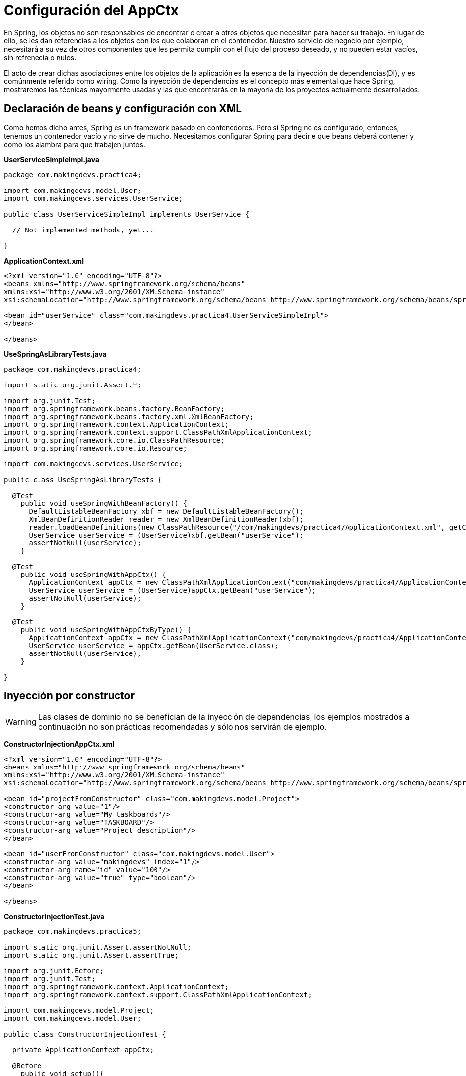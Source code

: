 
# Configuración del AppCtx
En Spring, los objetos no son responsables de encontrar o crear a otros objetos que necesitan para hacer su trabajo. En lugar de ello, se les dan referencias a los objetos con los que colaboran en el contenedor. Nuestro servicio de negocio por ejemplo, necesitará a su vez de otros componentes que les permita cumplir con el flujo del proceso deseado, y no pueden estar vacíos, sin refrenecia o nulos.

El acto de crear dichas asociaciones entre los objetos de la aplicación es la esencia de la inyección de dependencias(DI), y es comúnmente referido como wiring. Como la inyección de dependencias es el concepto más elemental que hace Spring, mostraremos las técnicas mayormente usadas y las que encontrarás en la mayoría de los proyectos actualmente desarrollados.

## Declaración de beans y configuración con XML
Como hemos dicho antes, Spring es un framework basado en contenedores. Pero si Spring no es configurado, entonces, tenemos un contenedor vacío y no sirve de mucho. Necesitamos configurar Spring para decirle que beans deberá contener y como los alambra para que trabajen juntos.

*UserServiceSimpleImpl.java*

[source,java,linenums]
----
package com.makingdevs.practica4;

import com.makingdevs.model.User;
import com.makingdevs.services.UserService;

public class UserServiceSimpleImpl implements UserService {

  // Not implemented methods, yet...

}
----

*ApplicationContext.xml*

[source, xml]
----
<?xml version="1.0" encoding="UTF-8"?>
<beans xmlns="http://www.springframework.org/schema/beans"
xmlns:xsi="http://www.w3.org/2001/XMLSchema-instance"
xsi:schemaLocation="http://www.springframework.org/schema/beans http://www.springframework.org/schema/beans/spring-beans.xsd">

<bean id="userService" class="com.makingdevs.practica4.UserServiceSimpleImpl">
</bean>

</beans>
----

*UseSpringAsLibraryTests.java*

[source,java,linenums]
----
package com.makingdevs.practica4;

import static org.junit.Assert.*;

import org.junit.Test;
import org.springframework.beans.factory.BeanFactory;
import org.springframework.beans.factory.xml.XmlBeanFactory;
import org.springframework.context.ApplicationContext;
import org.springframework.context.support.ClassPathXmlApplicationContext;
import org.springframework.core.io.ClassPathResource;
import org.springframework.core.io.Resource;

import com.makingdevs.services.UserService;

public class UseSpringAsLibraryTests {

  @Test
    public void useSpringWithBeanFactory() {
      DefaultListableBeanFactory xbf = new DefaultListableBeanFactory();
      XmlBeanDefinitionReader reader = new XmlBeanDefinitionReader(xbf);
      reader.loadBeanDefinitions(new ClassPathResource("/com/makingdevs/practica4/ApplicationContext.xml", getClass()));
      UserService userService = (UserService)xbf.getBean("userService");
      assertNotNull(userService);
    }

  @Test
    public void useSpringWithAppCtx() {
      ApplicationContext appCtx = new ClassPathXmlApplicationContext("com/makingdevs/practica4/ApplicationContext.xml");
      UserService userService = (UserService)appCtx.getBean("userService");
      assertNotNull(userService);
    }

  @Test
    public void useSpringWithAppCtxByType() {
      ApplicationContext appCtx = new ClassPathXmlApplicationContext("com/makingdevs/practica4/ApplicationContext.xml");
      UserService userService = appCtx.getBean(UserService.class);
      assertNotNull(userService);
    }

}
----

## Inyección por constructor

WARNING: Las clases de dominio no se benefician de la inyección de dependencias, los ejemplos mostrados a continuación no son prácticas recomendadas y sólo nos servirán de ejemplo.

*ConstructorInjectionAppCtx.xml*

[source,xml,linenums]
----
<?xml version="1.0" encoding="UTF-8"?>
<beans xmlns="http://www.springframework.org/schema/beans"
xmlns:xsi="http://www.w3.org/2001/XMLSchema-instance"
xsi:schemaLocation="http://www.springframework.org/schema/beans http://www.springframework.org/schema/beans/spring-beans.xsd">

<bean id="projectFromConstructor" class="com.makingdevs.model.Project">
<constructor-arg value="1"/>
<constructor-arg value="My taskboards"/>
<constructor-arg value="TASKBOARD"/>
<constructor-arg value="Project description"/>
</bean>

<bean id="userFromConstructor" class="com.makingdevs.model.User">
<constructor-arg value="makingdevs" index="1"/>
<constructor-arg name="id" value="100"/>
<constructor-arg value="true" type="boolean"/>
</bean>

</beans>
----

*ConstructorInjectionTest.java*

[source,java,linenums]
----
package com.makingdevs.practica5;

import static org.junit.Assert.assertNotNull;
import static org.junit.Assert.assertTrue;

import org.junit.Before;
import org.junit.Test;
import org.springframework.context.ApplicationContext;
import org.springframework.context.support.ClassPathXmlApplicationContext;

import com.makingdevs.model.Project;
import com.makingdevs.model.User;

public class ConstructorInjectionTest {

  private ApplicationContext appCtx;

  @Before
    public void setup(){
      // Look ma, String arrays!
      String[] configurations = {"com/makingdevs/practica5/ConstructorInjectionAppCtx.xml"};
      appCtx = new ClassPathXmlApplicationContext(configurations);
      assertNotNull(appCtx);
    }

  @Test
    public void getBeanWithConstructorInjection() {
      assertTrue(appCtx.containsBean("projectFromConstructor"));
      Project project = (Project)appCtx.getBean("projectFromConstructor");
      assertTrue(project.getId() == 1L);
      assertTrue(project.getName().equals("My taskboards"));
      assertTrue(project.getCodeName().equals("TASKBOARD"));
      assertTrue(project.getDescription().equals("Project description"));
    }

  @Test
    public void getAnotherBeanWithConstructor(){
      User user = appCtx.getBean(User.class);
      assertTrue(user.getId() == 100L);
      assertTrue(user.getUsername().equals("makingdevs"));
      assertTrue(user.isEnabled());
    }

}
----

## Inyecciones por setter

TIP: Usa mayormente la inyección por setters, pues es díficil de mantener una clase con un constructor y varios parámetros por inyectar.

*SetterInjectionAppCtx.xml*

[source,xml,linenums]
----
<?xml version="1.0" encoding="UTF-8"?>
<beans xmlns="http://www.springframework.org/schema/beans"
xmlns:xsi="http://www.w3.org/2001/XMLSchema-instance"
xsi:schemaLocation="http://www.springframework.org/schema/beans http://www.springframework.org/schema/beans/spring-beans.xsd">

<bean id="projectFromConstructor" class="com.makingdevs.model.Project">
<property name="id" value="1"/>
<property name="name" value="My taskboards"/>
<property name="codeName" value="TASKBOARD"/>
<property name="description" value="Project description"/>
</bean>

<bean id="userFromConstructor" class="com.makingdevs.model.User">
<property name="id" value="100"/>
<property name="username">
<value>makingdevs</value>
</property>
<property name="enabled" value="true"/>
<property name="dateCreated">
<bean class="java.util.Date" />
</property>
</bean>

</beans>
----

*SetterInjectionTest.java*

[source,java,linenums]
----
package com.makingdevs.practica5;

import static org.junit.Assert.assertNotNull;
import static org.junit.Assert.assertTrue;

import org.junit.Before;
import org.junit.Test;
import org.springframework.context.ApplicationContext;
import org.springframework.context.support.ClassPathXmlApplicationContext;

import com.makingdevs.model.Project;
import com.makingdevs.model.User;

public class SetterInjectionTest {

  private ApplicationContext appCtx;

  @Before
    public void setup(){
      // Look ma! String array.
      String[] configurations = {"com/makingdevs/practica5/SetterInjectionAppCtx.xml"};
      appCtx = new ClassPathXmlApplicationContext(configurations);
      assertNotNull(appCtx);
    }

  @Test
    public void getBeanWithConstructorInjection() {
      assertTrue(appCtx.containsBean("projectFromConstructor"));
      Project project = (Project)appCtx.getBean("projectFromConstructor");
      assertTrue(project.getId() == 1L);
      assertTrue(project.getName().equals("My taskboards"));
      assertTrue(project.getCodeName().equals("TASKBOARD"));
      assertTrue(project.getDescription().equals("Project description"));
    }

  @Test
    public void getAnotherBeanWithConstructor(){
      User user = appCtx.getBean(User.class);
      assertTrue(user.getId() == 100L);
      assertTrue(user.getUsername().equals("makingdevs"));
      assertTrue(user.isEnabled());
      assertNotNull(user.getDateCreated());
    }

}
----

### Inyección de colaboradores

WARNING: Las clases de dominio no se benefician de la inyección de dependencias, los ejemplos mostrados a continuación no son prácticas recomendadas y sólo nos servirán de ejemplo.

*CollaboratorInjectionAppCtx.xml*

[source,xml,linenums]
----
<?xml version="1.0" encoding="UTF-8"?>
<beans xmlns="http://www.springframework.org/schema/beans"
xmlns:xsi="http://www.w3.org/2001/XMLSchema-instance"
xsi:schemaLocation="http://www.springframework.org/schema/beans http://www.springframework.org/schema/beans/spring-beans.xsd">

<bean id="taskDescription1" class="java.lang.String">
<constructor-arg value="Create schema" />
</bean>

<bean id="task1" class="com.makingdevs.model.Task">
<property name="id" value="1" />
<property name="description" ref="taskDescription1" />
<property name="status">
<value type="com.makingdevs.model.TaskStatus">
TODO
</value>
</property>
<property name="userStory" ref="userStory"/>
</bean>

<bean id="task2" class="com.makingdevs.model.Task">
<property name="id" value="2" />
<property name="description" value="Create folder structure" />
<property name="status">
<value type="com.makingdevs.model.TaskStatus">
TODO
</value>
</property>
<property name="userStory">
<null/>
</property>
</bean>

</beans>
----

*AnotherCollaboratorInjectionAppCtx.xml*

[source,xml,linenums]
----
<?xml version="1.0" encoding="UTF-8"?>
<beans xmlns="http://www.springframework.org/schema/beans"
xmlns:xsi="http://www.w3.org/2001/XMLSchema-instance"
xsi:schemaLocation="http://www.springframework.org/schema/beans http://www.springframework.org/schema/beans/spring-beans.xsd">

<bean id="userStory" class="com.makingdevs.model.UserStory">
<property name="priority" value="1" />
<property name="effort" value="3" />
<property name="tasks">
<array>
<ref bean="task1" />
<null />
<ref bean="task2" />
<bean id="task3" class="com.makingdevs.model.Task">
<property name="id" value="3" />
<property name="description" value="Initialize configuration" />
<property name="status">
<value type="com.makingdevs.model.TaskStatus">
TODO
</value>
</property>
</bean>
</array>
</property>
</bean>

<bean class="com.makingdevs.model.Project">
<property name="codeName" value="TASKBOARD" />
<property name="name" value="My Taskboard" />
<property name="id" value="2" />
<property name="userStories">
<array>
<ref bean="userStory" />
</array>
</property>
<property name="participants">
<set>
<bean class="com.makingdevs.model.User">
<property name="username" value="makingdevs" />
<property name="enabled" value="true" />
<property name="id" value="12" />
</bean>
</set>
</property>
</bean>

</beans>
----

*CollaboratorInjectionTest.java*

[source,java,linenums]
----
package com.makingdevs.practica6;

import static org.junit.Assert.assertNotNull;
import static org.junit.Assert.assertTrue;

import org.junit.Before;
import org.junit.Test;
import org.springframework.context.ApplicationContext;
import org.springframework.context.support.ClassPathXmlApplicationContext;

import com.makingdevs.model.Project;
import com.makingdevs.model.User;
import com.makingdevs.model.UserStory;

public class CollaboratorInjectionTest {

  private ApplicationContext appCtx;

  @Before
    public void setup(){
      String[] configurations = {
        "com/makingdevs/practica6/CollaboratorInjectionAppCtx.xml",
        "com/makingdevs/practica6/AnotherCollaboratorInjectionAppCtx.xml"
      };
      appCtx = new ClassPathXmlApplicationContext(configurations);
      assertNotNull(appCtx);
    }

  @Test
    public void getBeanWithDependencies() {
      Project project = appCtx.getBean(Project.class);
      assertTrue(project.getId() == 2L);
      assertTrue(project.getCodeName().equals("TASKBOARD"));
      assertTrue(project.getUserStories().size() == 1);
      assertTrue(project.getParticipants().size() == 1);
      User user = project.getParticipants().get(0);
      assertTrue(user.getUsername().equals("makingdevs"));
      UserStory userStory = project.getUserStories().get(0);
      assertTrue(userStory.getEffort() == 3);
      assertTrue(userStory.getTasks().size() == 4);
      assertTrue(userStory.getTasks().contains(null));
      // Wherever you want...
    }

}
----

*MultiPropertiesBean.java*

[source,java,linenums]
----
package com.makingdevs.practica6;

import java.util.List;
import java.util.Map;
import java.util.Properties;
import java.util.Set;

public class MultiPropertiesBean {

  private Map<String, Integer> aMap;
  private List<String> multiLine;
  private Set<Float> primeNumbers;
  private Properties courseProperties;

  public Properties getCourseProperties() {
    return courseProperties;
  }
  public void setCourseProperties(Properties courseProperties) {
    this.courseProperties = courseProperties;
  }
  public Map<String, Integer> getaMap() {
    return aMap;
  }
  public void setaMap(Map<String, Integer> aMap) {
    this.aMap = aMap;
  }
  public List<String> getMultiLine() {
    return multiLine;
  }
  public void setMultiLine(List<String> multiLine) {
    this.multiLine = multiLine;
  }
  public Set<Float> getPrimeNumbers() {
    return primeNumbers;
  }
  public void setPrimeNumbers(Set<Float> primeNumbers) {
    this.primeNumbers = primeNumbers;
  }

}
----

*MoreInjectedBeansAppCtx.xml*

[source,xml,linenums]
----
<?xml version="1.0" encoding="UTF-8"?>
<beans xmlns="http://www.springframework.org/schema/beans"
xmlns:xsi="http://www.w3.org/2001/XMLSchema-instance"
xsi:schemaLocation="http://www.springframework.org/schema/beans http://www.springframework.org/schema/beans/spring-beans.xsd">

<bean id="tres" class="java.lang.Integer">
<constructor-arg value="3"/>
</bean>

<bean id="multiPropertiesBean" class="com.makingdevs.practica6.MultiPropertiesBean">
<property name="aMap">
<map>
<entry key="Uno"><value>1</value></entry>
<entry key="Dos" value="2"></entry>
<entry key="Uno" value-ref="tres"/>
<entry key="Tres" value-ref="tres"/>
</map>
</property>
<property name="multiLine">
<array>
<value>Welcome!!!</value>
<value>You're MakingDevs...</value>
<value>And you're here because...</value>
<value>You want to be a better developer!</value>
</array>
</property>
<property name="primeNumbers">
<set>
<value>1</value>
<value>3</value>
<value>5</value>
<value>7</value>
<value>11</value>
<value>13</value>
</set>
</property>
<property name="courseProperties">
<props>
<prop key="SPRING-ESSENTIALS">Diseño de aplicaciones con Spring</prop>
<prop key="SPRING-DATA_ACCESS">Acceso a datos con Spring</prop>
<prop key="SPRING-WEB">Desarrollo Web con Spring</prop>
</props>
</property>
</bean>

</beans>
----

*MultiPropertiesCollaboratorInjectionTest.java*

[source,java,linenums]
----
package com.makingdevs.practica6;

import static org.junit.Assert.assertNotNull;
import static org.junit.Assert.assertTrue;

import org.junit.Before;
import org.junit.Test;
import org.springframework.context.ApplicationContext;
import org.springframework.context.support.ClassPathXmlApplicationContext;

public class MultiPropertiesCollaboratorInjectionTest {

  private ApplicationContext appCtx;

  @Before
    public void setup() {
      String[] configurations = { "com/makingdevs/practica6/MoreInjectedBeansAppCtx.xml" };
      appCtx = new ClassPathXmlApplicationContext(configurations);
      assertNotNull(appCtx);
    }

  @Test
    public void getBeanWitMultiProperties() {
      MultiPropertiesBean multi = appCtx.getBean(MultiPropertiesBean.class);
      assertTrue(multi.getaMap().size() == 3);
      assertTrue(multi.getaMap().containsKey("Uno"));
      assertTrue(multi.getMultiLine().size() == 4);
      assertTrue(multi.getPrimeNumbers().size() == 6);
      assertTrue(multi.getCourseProperties().size() == 3);
      assertTrue(multi.getCourseProperties().get("SPRING-WEB").equals("Desarrollo Web con Spring"));
      // Wherever you want...
    }

}
----

## Proceso de resolución de dependencias
* El `ApplicationContext` es creado e inicializado con la configuración de los metadatos que describe todos los beans. Los metadatos pueden ser XML, Java, Groovy o anotaciones.
* Para cada bean, sus dependencias son expresadas en forma de propiedades, argumentos del constructor, o argumentos de un método de factoría estática si se está usando en lugar de un constructor. Dichas dependencias son proveídas al bean, cuando el bean es creado.
* Cada propiedad o argumento del constructor es una definición actual del valor a establecer, o una referencia a otro bean en el contenedor.
* Cada propiedad o argumento del constructor el cual es un valor es convertido de su formato específico al tipo actual de la propiedad o argumento del constructor. Por default Spring trabajá muy bien con los tipos más simples que tenemos en la plataforma Java.

El contenedor de Spring valida la configuración de cada bean al momento de que se va creando el contenedor, incluyendo las referencias que tiene un bean hacia otros beans. Sin embargo, las propiedades de los beans por si mismas no son establecidas hasta que hayan sido creadas.

## Namespaces

* `aop` Provee elementos para declarar aspectos y para automáticamente proxear clases anotadas con AspectJ como aspectos de Spring
* `beans` El namespace central de Spring, habilita la declaración de beans y como deben ser alambrados.
* `context` Viene con elementos para configurar el application context de Spring, incluyendo la habilidad para autodetectar y auto-alambrar beans y la inyección de los objetos no directamente manejados por Spring.
* `jee` Ofrece integración con la API de JEE como JNDI y EJB.
* `jms` Provee de elementos de configuración para declarar messgae-driven POJO’s.
* `lang` Habilita la declaración de beans que implementan Groovy, JRuby o scripts de BeanShell.
* `mvc` Habilita las capacidades de Spring MVC como las anotaciones orientadas a controllers, vistas e interceptores.
* `oxm` Soporta la configuración para las características del mapeo objeto a XML(object-to-XML).
* `tx` Provee de configuración para transacciones declarativas.
* `util` Una variedad de selección de elementos de utilería. Incluye la habilidad de declarar colecciones como beans y soporte para elementos marcadores de propiedades.
* Hay algunos otros más…

*UsingNamespacesAppCtx.xml*

[source,xml,linenums]
----
<?xml version="1.0" encoding="UTF-8"?>
<beans xmlns="http://www.springframework.org/schema/beans"
xmlns:xsi="http://www.w3.org/2001/XMLSchema-instance" xmlns:util="http://www.springframework.org/schema/util"
xsi:schemaLocation="http://www.springframework.org/schema/beans http://www.springframework.org/schema/beans/spring-beans.xsd
http://www.springframework.org/schema/util http://www.springframework.org/schema/util/spring-util-4.0.xsd">

<util:properties id="courseProperties" location="com/makingdevs/practica7/externalProperties.properties"/>

<bean id="tres" class="java.lang.Integer">
<constructor-arg value="3" />
</bean>

<util:map id="naturalNumbers">
<entry key="Uno">
<value>1</value>
</entry>
<entry key="Dos" value="2"></entry>
<entry key="Uno" value-ref="tres" />
<entry key="Tres" value-ref="tres" />
</util:map>

<util:list id="multiLine">
<value>Welcome!!!</value>
<value>You're MakingDevs...</value>
<value>And you're here because...</value>
<value>You want to be a better developer!</value>
</util:list>

<util:set id="primeNumbers">
<value>1</value>
<value>3</value>
<value>5</value>
<value>7</value>
<value>11</value>
<value>13</value>
</util:set>

<bean id="multiPropertiesBean" class="com.makingdevs.practica6.MultiPropertiesBean">
<property name="aMap" ref="naturalNumbers"/>
<property name="multiLine" ref="multiLine"/>
<property name="primeNumbers" ref="primeNumbers"/>
<property name="courseProperties" ref="courseProperties"/>
</bean>

</beans>
----

*MultiPropertiesWithNamespaceCollaboratorInjectionTest.java*

[source,java,linenums]
----
package com.makingdevs.practica7;

import static org.junit.Assert.assertNotNull;
import static org.junit.Assert.assertTrue;

import org.junit.Before;
import org.junit.Test;
import org.springframework.context.ApplicationContext;
import org.springframework.context.support.ClassPathXmlApplicationContext;

import com.makingdevs.practica6.MultiPropertiesBean;

public class MultiPropertiesWithNamespaceCollaboratorInjectionTest {

  private AplicationContext appCtx;

  @Before
    public void setup() {
      String[] configurations = { "com/makingdevs/practica7/UsingNamespacesAppCtx.xml" };
      appCtx = new ClassPathXmlApplicationContext(configurations);
      assertNotNull(appCtx);
    }

  @Test
    public void getBeanWitMultiProperties() {
      MultiPropertiesBean multi = appCtx.getBean(MultiPropertiesBean.class);
      assertTrue(multi.getaMap().size() == 3);
      assertTrue(multi.getaMap().containsKey("Uno"));
      assertTrue(multi.getMultiLine().size() == 4);
      assertTrue(multi.getPrimeNumbers().size() == 6);
      assertTrue(multi.getCourseProperties().size() == 3);
      assertTrue(multi.getCourseProperties().get("SPRING-WEB").equals("Desarrollo Web con Spring"));
      // Wherever you want...
    }

}
----

TIP: Puedes importar más archivos de configuración, para hacerlo usa el tag `import resource="masConfiguracion.xml"` para agregar más definiciones de beans.

## Alcance de los beans y modelos de instanciación

TIP: Por default, todos los beans son singletons.

Cuando el contenedor despacha un bean, siempre manejará la misma instancia del bean. Pero habrá veces en las que tal vez necesites una nueva instancia del bean cada vez que lo pidas. Cuando declaras un <bean> en Spring tienes la opción de definir el alcance del mismo. Entre los alcances que tenemos disponibles podemos mencionar los siguientes:

* `singleton` Alcance para la definición de un bean para una sola instancia por contenedor de Spring.
* `prototype` Permite a un bean ser instanciado cualquier número de veces(una vez por uso).
* `request` Alcance para la definición de un bean en una solicitud HTTP. Sólo válido con el uso de SpringMVC.
* `session` Alcance de un dentro de la definición de una sesión HTTP.

Para la mayoría de las veces, probablemente será suficiente con dejar el alcance como singleton, sin embargo prototype será útil en situaciones donde quieras usar Spring como una fábrica para instancias de objetos de dominio nuevos.

TIP: Te recomendamos que veas el video de link:https://vimeo.com/12381504[Modelos de instanciación en Spring], pues podrás notar que opciones tienes y como funcionan al momento de crear un bean dentro de Spring.

## Autowiring de colaboradores
El contenedor de Spring puede auto-alambrar relaciones entre beans que colaboran entre ellos. Puede permitir a Spring resolver colaboradores automáticamente para los beans declarados inspeccionando el contenido del `ApplicationContext`. El *autowiring* tiene las siguientes ventajas:

* El autowiring puede significativamente reducir la necesidad de especificar propiedades o argumentos del constructor.
* El autowiring puede actualizar una configuración como los objetos vayan evolucionando. Por ejemplo, si necesitas una dependencia en una clase, dicha dependendencia puede ser satisfecha automáticamente sin la necesidad de modificar la configuración. Muy útil en desarrollo.

### Modos de autowiring

* no - Las dependencias deben ser especificadas vía un elemento `ref` de la declaración del bean.
* byName
* byType
* constructor

## Configuración con Anotaciones
Desde Spring 2.5, una de las formas más interesantes de crear un contenedor de Spring con todos sus beans ha sido usar anotaciones para automáticamente alambrar las propiedades de los beans. Autowiring con anotaciones no es tan diferente como usar `autowire` en XML. Sin embargo, es más selectivo al marcar ciertas propiedades.

La configuración por anotaciones no esta habilitada por default, por lo tanto, antes de usarla debemos habilitarla:

*AnnotationAppCtx.xml*

[source,xml,linenums]
----
<?xml version="1.0" encoding="UTF-8"?>
<beans xmlns="http://www.springframework.org/schema/beans"
xmlns:xsi="http://www.w3.org/2001/XMLSchema-instance"
xmlns:context="http://www.springframework.org/schema/context"
xsi:schemaLocation="http://www.springframework.org/schema/beans
http://www.springframework.org/schema/beans/spring-beans.xsd
http://www.springframework.org/schema/context
http://www.springframework.org/schema/context/spring-context.xsd">

<context:annotation-config/>
</beans>
----

`<context:annotation-config/>` le dice a Spring que deseamos usar la configuración por anotaciones. Spring soporta diferentes anotaciones para el autowiring:

* `@Autowired` de Spring
* `@Inject` del link:https://www.jcp.org/en/jsr/detail?id=330[SR-330]
* `@Resource` del link:https://www.jcp.org/en/jsr/detail?id=250[JSR-250]

*ProjectServiceImpl.java*

[source,java,linenums]
----
package com.makingdevs.practica8;

import com.makingdevs.model.Project;
import com.makingdevs.services.ProjectService;

public class ProjectServiceImpl implements ProjectService {
  // Implemented Methods
}
----

*TaskServiceImpl.java*

[source,java,linenums]
----
package com.makingdevs.practica8;

import org.springframework.beans.factory.annotation.Autowired;

import com.makingdevs.model.Task;
import com.makingdevs.model.TaskStatus;
import com.makingdevs.services.TaskService;
import com.makingdevs.services.UserService;

public class TaskServiceImpl implements TaskService {

  private UserService userService;

  // Setter Injection
  // @Inject
  // @Resource
  @Autowired
    public void setUserService(UserService userService) {
      this.userService = userService;
    }

  public UserService getUserService() {
    return userService;
  }

  // Implemented Methods

}
----

*UserServiceImpl.java*

[source,java,linenums]
----
package com.makingdevs.practica8;

import com.makingdevs.model.User;
import com.makingdevs.services.UserService;

public class UserServiceImpl implements UserService {
  // Implemented Methods
}
----

*UserStoryServiceImpl.java*

[source,java,linenums]
----
package com.makingdevs.practica8;

import java.util.List;

import org.springframework.beans.factory.annotation.Autowired;

import com.makingdevs.model.UserStory;
import com.makingdevs.services.ProjectService;
import com.makingdevs.services.UserStoryService;

public class UserStoryServiceImpl implements UserStoryService {

  private ProjectService projectService;

  public UserStoryServiceImpl(){}

  // Constructor Injection
  // @Inject
  // @Resource
  @Autowired
    public UserStoryServiceImpl(ProjectService projectService){
      this.projectService =  projectService;
    }

  public ProjectService getProjectService() {
    return projectService;
  }

  // Implemented Methods
}
----

*AnnotationConfigAppCtx.xml*

[source,xml,linenums]
----
<?xml version="1.0" encoding="UTF-8"?>
<beans xmlns="http://www.springframework.org/schema/beans"
xmlns:xsi="http://www.w3.org/2001/XMLSchema-instance"
xmlns:context="http://www.springframework.org/schema/context"
xsi:schemaLocation="http://www.springframework.org/schema/beans http://www.springframework.org/schema/beans/spring-beans.xsd
http://www.springframework.org/schema/context http://www.springframework.org/schema/context/spring-context-4.0.xsd">

<context:annotation-config />

<bean class="com.makingdevs.practica8.ProjectServiceImpl"/>
<bean class="com.makingdevs.practica8.TaskServiceImpl"/>
<bean class="com.makingdevs.practica8.UserServiceImpl"/>
<bean class="com.makingdevs.practica8.UserStoryServiceImpl"/>
</beans>
----

*AnnotationConfigBeansTests.java*

[source,java,linenums]
----
package com.makingdevs.practica8;

import static org.springframework.util.Assert.notNull;

import org.junit.Test;
import org.junit.runner.RunWith;
import org.springframework.beans.factory.annotation.Autowired;
import org.springframework.context.ApplicationContext;
import org.springframework.test.context.ContextConfiguration;
import org.springframework.test.context.junit4.SpringJUnit4ClassRunner;

import com.makingdevs.services.ProjectService;
import com.makingdevs.services.TaskService;
import com.makingdevs.services.UserService;
import com.makingdevs.services.UserStoryService;

@RunWith(SpringJUnit4ClassRunner.class)
  @ContextConfiguration(locations={"AnnotationConfigAppCtx.xml"})
  public class AnnotationConfigBeansTests {

    @Autowired
      ApplicationContext applicationContext;

    @Test
      public void testAppCtx() {
        notNull(applicationContext);
      }

    @Test
      public void testBeans(){
        ProjectService projectService = applicationContext.getBean(ProjectService.class);
        TaskService taskService= applicationContext.getBean(TaskService.class);
        UserService userService = applicationContext.getBean(UserService.class);
        UserStoryService userStoryService = applicationContext.getBean(UserStoryService.class);

        notNull(projectService);
        notNull(taskService);
        notNull(userService);
        notNull(userStoryService);
      }

    @Test
      public void testImplementedBeans(){
        TaskServiceImpl taskServiceImpl = applicationContext.getBean(TaskServiceImpl.class);
        notNull(taskServiceImpl);
        notNull(taskServiceImpl.getUserService());

        UserStoryServiceImpl userStoryServiceImpl = applicationContext.getBean(UserStoryServiceImpl.class);
        notNull(userStoryServiceImpl);
        notNull(userStoryServiceImpl.getProjectService());
      }
  }
----

### Descubriendo beans de forma automática
Cuando agregas `<context:annotation-config />` a tu configuración de Spring, le debemos indicar a Spring la definición de los beans que queremos dar de alta dentro del AppCtx, aunque las dependencias se resuelvan por si solas con ayuda de la inyección basada en anotaciones. Es decir, a pesar de que nos quitamos el trabajo de definir `<property>` y `<constructor-arg>`, aún tenemos que definir `<bean>`.

Pero Spring cuenta con `<context:component-scan base-package="com.makingdevs"/>`, que hace el trabajo de `<context:annotation-config />`, y además le indica a Spring que descubra todos los beans que sean candidatos a vivir dentro del contenedor. Por lo tanto no tenemos la necesidad de declarlos como `<bean>`.

Usamos el elemento `<context:component-scan base-package=""/>` dentro del archivo de configuración de Spring, en donde, el atributo `scan-package` es el nombre del paquete del cual comenzará a buscar todos los elementos que sean beans de spring, pero también buscará en sus subpaquetes, registrándolos así en el `ApplicationContext`.

*ComponentScanAppCtx.xml*

[source,xml,linenums]
----
<?xml version="1.0" encoding="UTF-8"?>
<beans xmlns="http://www.springframework.org/schema/beans"
xmlns:xsi="http://www.w3.org/2001/XMLSchema-instance"
xmlns:context="http://www.springframework.org/schema/context"
xsi:schemaLocation="http://www.springframework.org/schema/beans http://www.springframework.org/schema/beans/spring-beans.xsd
http://www.springframework.org/schema/context http://www.springframework.org/schema/context/spring-context-4.0.xsd">

<context:component-scan base-package="com.makingdevs.practica9"/>
</beans>
----

*¿Cómo sabe Spring que beans va a cargar en el contenedor?* Sencillo, Spring buscará por clases anotadas con uno de los siguientes estereotipos:

* `@Component` Una anotación estereotipo de propósito general que le indica a una clase que es un bean de Spring.
* `@Controller` Indica que la clase define un controller de Spring MVC
* `@Repository` Indica que la clase define un repositorio de acceso a datos.
* `@Service` Indica que la clase define un servicio de negocio.
* Cualquier anotación personalizada que este definida a si misma con `@Component`

*ProjectServiceImpl.java*

[source,java,linenums]
----
package com.makingdevs.practica9;

import org.springframework.stereotype.Component;

import com.makingdevs.model.Project;
import com.makingdevs.services.ProjectService;

@Component //Look ma! Annotations...
public class ProjectServiceImpl implements ProjectService {

  // Implemented methods
}
----

*TaskServiceImpl.java*

[source,java,linenums]
----
package com.makingdevs.practica9;

import org.springframework.beans.factory.annotation.Autowired;
import org.springframework.stereotype.Service;

import com.makingdevs.model.Task;
import com.makingdevs.model.TaskStatus;
import com.makingdevs.services.TaskService;
import com.makingdevs.services.UserService;

@Service
public class TaskServiceImpl implements TaskService {

  @Autowired
    private UserService userService;

  public UserService getUserService() {
    return userService;
  }

  // Implemented methods
}
----

*UserServiceImpl.java*

[source,java,linenums]
----
package com.makingdevs.practica9;

import org.springframework.stereotype.Repository;

import com.makingdevs.model.User;
import com.makingdevs.services.UserService;

// We use @Repository only for demo purposes
@Repository
public class UserServiceImpl implements UserService {

  // Implemented methods
}
----

*UserStoryServiceImpl.java*

[source,java,linenums]
----
package com.makingdevs.practica9;

import java.util.List;

import org.springframework.beans.factory.annotation.Autowired;
import org.springframework.stereotype.Component;

import com.makingdevs.model.UserStory;
import com.makingdevs.services.ProjectService;
import com.makingdevs.services.UserStoryService;

@Component
public class UserStoryServiceImpl implements UserStoryService {

  @Autowired
    private ProjectService projectService;

  public ProjectService getProjectService() {
    return projectService;
  }

  // Implemented methods

}
----

*ComponentScanBeansTests.java*

[source,java,linenums]
----
package com.makingdevs.practica9;

import static org.springframework.util.Assert.notNull;

import org.junit.Test;
import org.junit.runner.RunWith;
import org.springframework.beans.factory.annotation.Autowired;
import org.springframework.test.context.ContextConfiguration;
import org.springframework.test.context.junit4.SpringJUnit4ClassRunner;

import com.makingdevs.services.ProjectService;
import com.makingdevs.services.TaskService;
import com.makingdevs.services.UserService;
import com.makingdevs.services.UserStoryService;

@RunWith(SpringJUnit4ClassRunner.class)
  @ContextConfiguration(locations={"ComponentScanAppCtx.xml"})
  public class ComponentScanBeansTests {

    // You must inject abstractions, like this.
    @Autowired
      TaskService taskService;
    @Autowired
      ProjectService projectService;
    @Autowired
      UserService userService;
    @Autowired
      UserStoryService userStoryService;

    // This is bad practice, is only for demo purposes.
    @Autowired
      TaskServiceImpl taskServiceImpl;
    @Autowired
      UserStoryServiceImpl userStoryServiceImpl;

    @Test
      public void testBeans(){

        notNull(projectService);
        notNull(taskService);
        notNull(userService);
        notNull(userStoryService);
      }

    @Test
      public void testImplementedBeans(){
        notNull(taskServiceImpl);
        notNull(taskServiceImpl.getUserService());
        notNull(userStoryServiceImpl);
        notNull(userStoryServiceImpl.getProjectService());
      }
  }
----

## Configuración con JavaConfig
No a todos nos gusta el XML, y a muchos les gusta mucho el lenguaje Java. A partir de Spring 3 podemos configurar la mayor parte de nuestra aplicación con clases Java, crear el contenedor y configurar la onyección de dependencias con la estructura de una clase, para ellos nos basaremos en un par de anotaciones: `@Configuration` y `@Bean` para hacerlo.

Lo que estamos haciendo es crear un `AnnotationConfigApplicationContext`, el cuál es capaz de no sólo aceptar clases con `@Configuration`, además puede usar `@Component` y clases anotadas con el JSR-330. Nota: Lo cual permite crear abstracciones aún más altas.

*Configuración con anotaciones de forma programática*

[source,java,linenums]
----
public static void main(String[] args) {
  AnnotationConfigApplicationContext ctx = new AnnotationConfigApplicationContext();
  ctx.register(AppConfig.class, OtherConfig.class);
  ctx.register(AdditionalConfig.class);
  ctx.refresh();
  MyService myService = ctx.getBean(MyService.class);
  myService.doStuff();
}
----

### Replicando el comportamiento de la configuración basada en XML con Java Config

*ProjectServiceImpl.java*

[source,java,linenums]
----
package com.makingdevs.practica10;

// Other imports

// Look ma! No annotations, Spring is not invading this class
public class ProjectServiceImpl implements ProjectService {

  // Implemented Methods
}
----

*TaskServiceImpl.java*

[source,java,linenums]
----
package com.makingdevs.practica10;

// Other imports

//Look ma! No annotations, Spring is not invading this class
public class TaskServiceImpl implements TaskService {

  private UserService userService;

  public TaskServiceImpl(UserService userService){
    this.userService = userService;
  }

  public UserService getUserService() {
    return userService;
  }

  public void setUserService(UserService userService) {
    this.userService = userService;
  }

  // Implemented Methods

}
----

*UserServiceImpl.java*

[source,java,linenums]
----
package com.makingdevs.practica10;

// Other imports

//Look ma! No annotations, Spring is not invading this class
public class UserServiceImpl implements UserService {

  // Implemented Methods

}
----

*UserStoryServiceImpl.java*

[source,java,linenums]
----
package com.makingdevs.practica10;

import java.util.List;

// Other imports

//Look ma! No annotations, Spring is not invading this class
public class UserStoryServiceImpl implements UserStoryService {

  private ProjectService projectService;

  public ProjectService getProjectService() {
    return projectService;
  }

  public void setProjectService(ProjectService projectService) {
    this.projectService = projectService;
  }

  // Implemented Methods ...

}
----

*JavaBeanConfiguration.java*

[source,java,linenums]
----
package com.makingdevs.practica10;

import org.springframework.context.annotation.Bean;
import org.springframework.context.annotation.Configuration;

import com.makingdevs.services.ProjectService;
import com.makingdevs.services.TaskService;
import com.makingdevs.services.UserService;
import com.makingdevs.services.UserStoryService;

@Configuration
public class JavaBeanConfiguration {

  @Bean
    public ProjectService projectService(){
      ProjectService projectService = new ProjectServiceImpl();
      return projectService;
    }

  @Bean
    public UserStoryService userStoryService(){
      UserStoryServiceImpl userStoryServiceImpl = new UserStoryServiceImpl();
      // Setter injection
      userStoryServiceImpl.setProjectService(projectService());
      return userStoryServiceImpl;
    }

  @Bean
    public UserService userService() {
      UserService userService = new UserServiceImpl();
      return userService;
    }

  @Bean
    public TaskService taskService(){
      // Constructor injection
      TaskService taskService = new TaskServiceImpl(userService());
      return taskService;
    }
}
----

*JavaBeansConfigurationTests.java*

[source,java,linenums]
----
package com.makingdevs.practica10;

// Other imports

@RunWith(SpringJUnit4ClassRunner.class)
  //Hey look the configuration, It's Java!!!
@ContextConfiguration(classes = { JavaBeanConfiguration.class })
  public class JavaBeansConfigurationTests {

    // Same as ComponentScanBeansTests

  }
----

### Inyección de configuración
Es posible definir a nivel de contrato que instancias o beans deseamos de algún elemento, las configuraciones serán implementadas a nivel de clase, y por lo tanto podremos inyectarlas entre sí.

*BeanConfigurationContractOne.java*

[source,java,linenums]
----
package com.makingdevs.practica11;

import com.makingdevs.services.ProjectService;
import com.makingdevs.services.UserService;

public interface BeanConfigurationContractOne {
  ProjectService projectService();
  UserService userService();
}
----

*BeanConfigurationContractTwo.java*

[source,java,linenums]
----
package com.makingdevs.practica11;

import com.makingdevs.services.TaskService;
import com.makingdevs.services.UserStoryService;

public interface BeanConfigurationContractTwo {
  TaskService taskService();
  UserStoryService userStoryService();
}
----

Las implementaciones son entonces la definición de la configuración que deseamos para nuestra aplicación.

*BeanConfigurationOne.java*

[source,java,linenums]
----
package com.makingdevs.practica11;

import org.springframework.context.annotation.Bean;
import org.springframework.context.annotation.Configuration;
import org.springframework.stereotype.Component;

import com.makingdevs.practica10.ProjectServiceImpl;
import com.makingdevs.practica10.UserServiceImpl;
import com.makingdevs.services.ProjectService;
import com.makingdevs.services.UserService;

// Look ma, I'm confguration and a Spring bean at the same time
@Configuration
@Component
public class BeanConfigurationOne implements BeanConfigurationContractOne {

  @Bean
    public ProjectService projectService(){
      ProjectService projectService = new ProjectServiceImpl();
      return projectService;
    }

  @Bean
    public UserService userService() {
      UserService userService = new UserServiceImpl();
      return userService;
    }

}
----

*BeanConfigurationContractTwo.java*

[source,java,linenums]
----
package com.makingdevs.practica11;

import org.springframework.beans.factory.annotation.Autowired;
import org.springframework.context.annotation.Bean;
import org.springframework.context.annotation.Configuration;
import org.springframework.context.annotation.Import;

import com.makingdevs.practica10.TaskServiceImpl;
import com.makingdevs.practica10.UserStoryServiceImpl;
import com.makingdevs.services.TaskService;
import com.makingdevs.services.UserStoryService;

  @Configuration
@Import(BeanConfigurationOne.class) // Look ma, importing configuration
  public class BeanConfigurationTwo implements BeanConfigurationContractTwo{

    // WTF!, are you serious? Inject configuration?
    @Autowired
      BeanConfigurationContractOne beanConfigurationContractOne;

    @Bean
      public UserStoryService userStoryService(){
        UserStoryServiceImpl userStoryServiceImpl = new UserStoryServiceImpl();
        // Setter injection
        userStoryServiceImpl.setProjectService(beanConfigurationContractOne.projectService());
        return userStoryServiceImpl;
      }


    @Bean
      public TaskService taskService(){
        // Constructor injection
        TaskService taskService = new TaskServiceImpl(beanConfigurationContractOne.userService());
        return taskService;
      }

  }
----

Ahora solo necesitaremos usar esta última configuración en nuestra última prueba para determinar que nuestro wiring es correcto: `@ContextConfiguration(classes = { BeanConfigurationTwo.class })`

### Mezclando configuraciones

*GlobalConfiguration.java*

[source,java,linenums]
----
package com.makingdevs.practica12;

import org.springframework.context.annotation.ComponentScan;
import org.springframework.context.annotation.Configuration;
import org.springframework.context.annotation.Import;
import org.springframework.context.annotation.ImportResource;

import com.makingdevs.practica11.BeanConfigurationTwo;

  @Configuration
@Import(BeanConfigurationTwo.class)
  @ImportResource({ "classpath:/com/makingdevs/practica6/MoreInjectedBeansAppCtx.xml" })
  @ComponentScan(basePackages = { "com.makingdevs.practica12" })
  public class GlobalConfiguration {

  }
----

*MultiStyleConfiguration.xml*

[source,xml,linenums]
----
<?xml version="1.0" encoding="UTF-8"?>
<beans xmlns="http://www.springframework.org/schema/beans"
xmlns:xsi="http://www.w3.org/2001/XMLSchema-instance"
xmlns:context="http://www.springframework.org/schema/context"
xsi:schemaLocation="http://www.springframework.org/schema/beans http://www.springframework.org/schema/beans/spring-beans.xsd
http://www.springframework.org/schema/context http://www.springframework.org/schema/context/spring-context-4.0.xsd">

<context:component-scan base-package="com.makingdevs.practica12"/>
</beans>
----

*MultiStyleConfigurationTests.java*

[source,java,linenums]
----
package com.makingdevs.practica12;

import static org.junit.Assert.assertTrue;
import static org.springframework.util.Assert.notNull;

import org.junit.Test;
import org.junit.runner.RunWith;
import org.springframework.beans.factory.annotation.Autowired;
import org.springframework.context.ApplicationContext;
import org.springframework.test.context.ContextConfiguration;
import org.springframework.test.context.junit4.SpringJUnit4ClassRunner;

import com.makingdevs.practica6.MultiPropertiesBean;
import com.makingdevs.services.ProjectService;
import com.makingdevs.services.TaskService;
import com.makingdevs.services.UserService;
import com.makingdevs.services.UserStoryService;

@RunWith(SpringJUnit4ClassRunner.class)
  //@ContextConfiguration(locations={"MultiStyleConfiguration.xml"})
@ContextConfiguration(classes={GlobalConfiguration.class})
  public class MultiStyleConfigurationTests {

    @Autowired
      TaskService taskService;
    @Autowired
      ProjectService projectService;
    @Autowired
      UserService userService;
    @Autowired
      UserStoryService userStoryService;

    @Autowired
      ApplicationContext appCtx;

    @Autowired
      UserStoreImpl userStoreImpl;

    @Test
      public void testBeans() {
        notNull(projectService);
        notNull(taskService);
        notNull(userService);
        notNull(userStoryService);
      }

    @Test
      public void getBeanWitMultiProperties() {
        MultiPropertiesBean multi = appCtx.getBean(MultiPropertiesBean.class);
        assertTrue(multi.getaMap().size() == 3);
        assertTrue(multi.getaMap().containsKey("Uno"));
        assertTrue(multi.getMultiLine().size() == 4);
        assertTrue(multi.getPrimeNumbers().size() == 6);
        assertTrue(multi.getCourseProperties().size() == 3);
        assertTrue(multi.getCourseProperties().get("SPRING-WEB").equals("Desarrollo Web con Spring"));
        // Wherever you want...
      }

    @Test
      public void getAnotherExtraBean(){
        notNull(userStoreImpl);
      }

  }
----

## Configuración con Groovy
Con SpringFramework 4.0, ahora es posible definir la configuración externa de beans mediante un DSL Groovy. Esto es similar en concepto a utilizar definiciones de beans XML, pero permite una sintaxis más concisa. Usando Groovy también podemos incrustar fácilmente las definiciones de los beans directamente en el código de arranque. Por ejemplo:

*GroovyAppCtxTests.groovy*

[source,groovy,linenums]
----
package com.makingdevs.practica13;

import static org.junit.Assert.*
import static org.springframework.util.Assert.notNull;

import org.junit.Before
import org.junit.Test
import org.springframework.beans.factory.groovy.GroovyBeanDefinitionReader
import org.springframework.context.support.GenericApplicationContext

import com.makingdevs.practica10.ProjectServiceImpl
import com.makingdevs.practica10.TaskServiceImpl
import com.makingdevs.practica10.UserServiceImpl
import com.makingdevs.practica10.UserStoryServiceImpl

class GroovyAppCtxTests {

  def appCtx

    @Before
    void before() {
      appCtx = new GenericApplicationContext()
        def reader = new GroovyBeanDefinitionReader(appCtx)

        reader.beans {
          projectService(ProjectServiceImpl)
            userService(UserServiceImpl)
            userStoryService(UserStoryServiceImpl){
              projectService = projectService
            }
          taskService(TaskServiceImpl){
            userService = userService
          }
        }

      appCtx.refresh()
    }

  @Test
    public void testAppCtx() {
      def taskService = appCtx.getBean("taskService")
        notNull(taskService)
        notNull(taskService.userService)
    }

}
----

[TIP]
====
Te recomendamos que explores los temas que corresponden a:

* link:http://docs.spring.io/spring/docs/4.0.1.RELEASE/spring-framework-reference/htmlsingle/#beans-factory-scopes[Bean Scopes]
* link:http://docs.spring.io/spring/docs/4.0.1.RELEASE/spring-framework-reference/htmlsingle/#beans-factory-nature[Ciclo de vida de un bean]
* link:http://docs.spring.io/spring/docs/4.0.1.RELEASE/spring-framework-reference/htmlsingle/#beans-autowired-annotation-qualifiers[Calificadores - @Qualifier]
====


[small]#Powered by link:http://makingdevs.com/[MakingDevs.com]#

